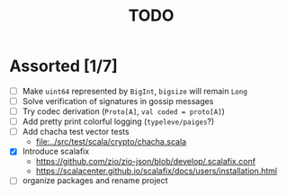 #+TITLE: TODO

* Assorted [1/7]

  - [ ] Make ~uint64~ represented by ~BigInt~, ~bigsize~ will remain ~Long~
  - [ ] Solve verification of signatures in gossip messages
  - [ ] Try codec derivation (~Proto[A]~, ~val coded = proto[A]~)
  - [ ] Add pretty print colorful logging (~typeleve/paiges~?)
  - [ ] Add chacha test vector tests
    - [[file:../src/test/scala/crypto/chacha.scala]]
  - [X] Introduce scalafix
    - https://github.com/zio/zio-json/blob/develop/.scalafix.conf
    - https://scalacenter.github.io/scalafix/docs/users/installation.html
  - [ ] organize packages and rename project
